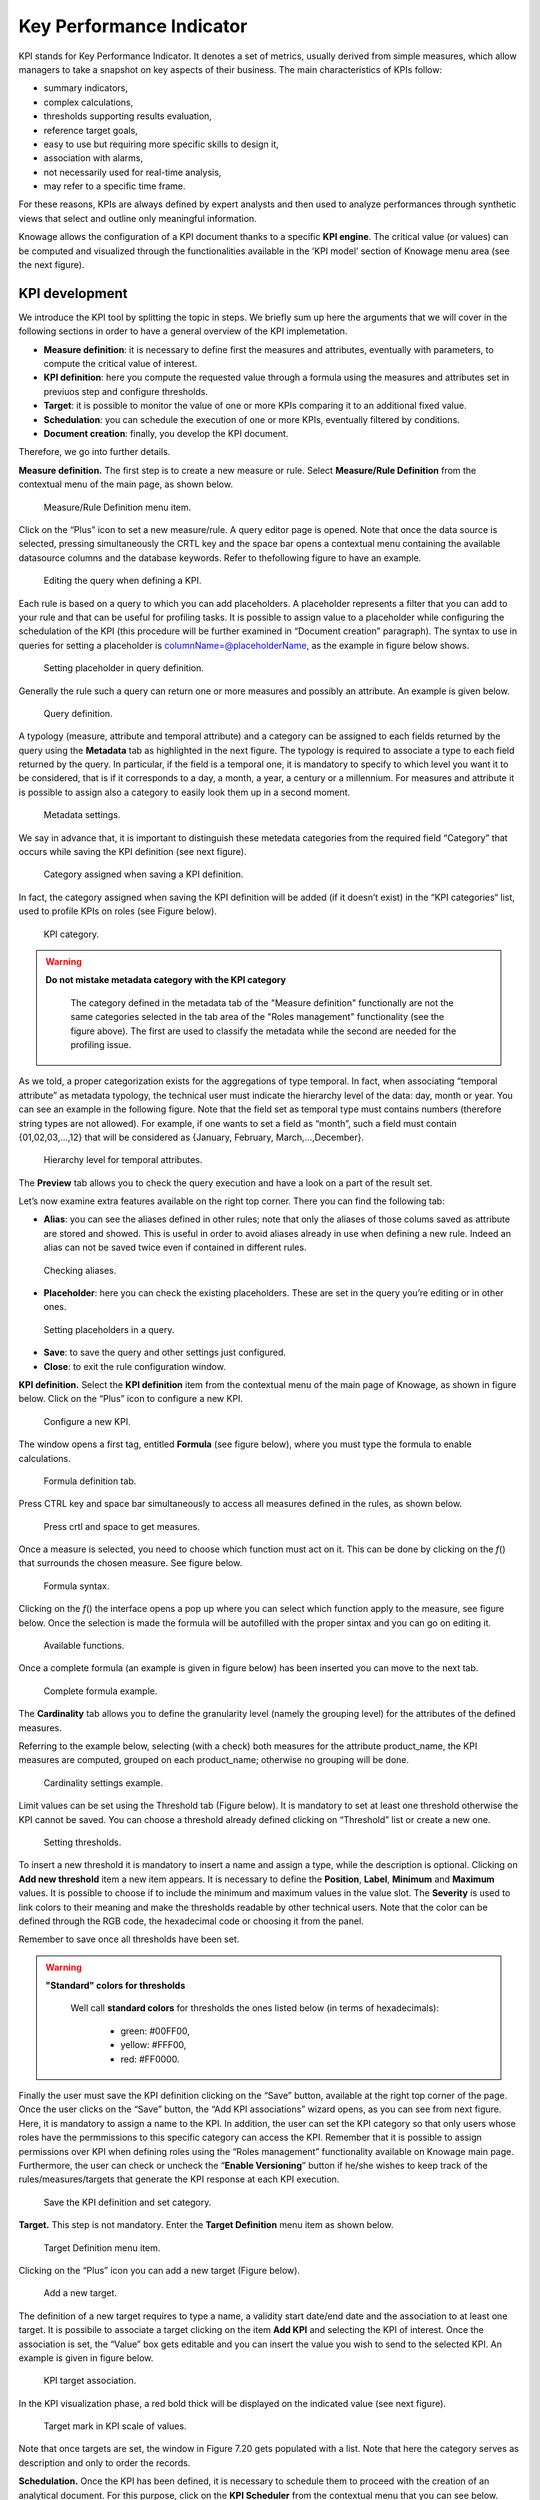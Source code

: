 Key Performance Indicator
========================================================================================================================

KPI stands for Key Performance Indicator. It denotes a set of metrics, usually derived from simple measures, which allow managers to take a snapshot on key aspects of their business. The main characteristics of KPIs follow:

-  summary indicators,
-  complex calculations,
-  thresholds supporting results evaluation,
-  reference target goals,
-  easy to use but requiring more specific skills to design it,
-  association with alarms,
-  not necessarily used for real-time analysis,
-  may refer to a specific time frame.

For these reasons, KPIs are always defined by expert analysts and then used to analyze performances through synthetic views that select and outline only meaningful information.

Knowage allows the configuration of a KPI document thanks to a specific **KPI engine**. The critical value (or values) can be computed and visualized through the functionalities available in the ’KPI model’ section of Knowage menu area (see the next figure).

KPI development
------------------------------------------------------------------------------------------------------------------------

We introduce the KPI tool by splitting the topic in steps. We briefly sum up here the arguments that we will cover in the following sections in order to have a general overview of the KPI implemetation.

-  **Measure definition**: it is necessary to define first the measures and attributes, eventually with parameters, to compute the critical value of interest.
-  **KPI definition**: here you compute the requested value through a formula using the measures and attributes set in previuos step and  configure thresholds.
-  **Target**: it is possible to monitor the value of one or more KPIs comparing it to an additional fixed value.
-  **Schedulation**: you can schedule the execution of one or more KPIs, eventually filtered by conditions.
-  **Document creation**: finally, you develop the KPI document.

Therefore, we go into further details.

**Measure definition.** The first step is to create a new measure or rule. Select **Measure/Rule Definition** from the contextual menu of the main page, as shown below.

.. _measureruledefmenu:
.. figure:: media/image121.png

    Measure/Rule Definition menu item.

Click on the “Plus” icon to set a new measure/rule. A query editor page is opened. Note that once the data source is selected, pressing simultaneously the CRTL key and the space bar opens a contextual menu containing the available datasource columns and the database keywords. Refer to thefollowing figure to have an example.

.. figure:: media/image122.png

    Editing the query when defining a KPI.

Each rule is based on a query to which you can add placeholders. A placeholder represents a filter that you can add to your rule and that can be useful for profiling tasks. It is possible to assign value to a placeholder while configuring the schedulation of the KPI (this procedure will be further examined in “Document creation” paragraph). The syntax to use in queries for setting a placeholder is columnName=@placeholderName, as the example in figure below shows.

.. figure:: media/image123.png

    Setting placeholder in query definition.

Generally the rule such a query can return one or more measures and possibly an attribute. An example is given below.

.. figure:: media/image124.png

    Query definition.

A typology (measure, attribute and temporal attribute) and a category can be assigned to each fields returned by the query using the **Metadata** tab as highlighted in the next figure. The typology is required to associate a type to each field returned by the query. In particular, if the field is a temporal one, it is mandatory to specify to which level you want it to be considered, that is if it corresponds to a day, a month, a year, a century or a millennium. For measures and attribute it is possible to assign also a category to easily look them up in a second moment.

.. _metadatasettings:
.. figure:: media/image125.png

    Metadata settings.

We say in advance that, it is important to distinguish these metedata categories from the required field “Category” that occurs while saving the KPI definition (see next figure).

.. _kpidefinitioncat:
.. figure:: media/image161.png
    
    Category assigned when saving a KPI definition.

In fact, the category assigned when saving the KPI definition will be added (if it doesn’t exist) in the “KPI categories“ list, used to profile KPIs on roles (see Figure below).

.. _kpicategory:
.. figure:: media/image126.png
    
    KPI category.

.. warning::
      **Do not mistake metadata category with the KPI category**
         
         The category defined in the metadata tab of the "Measure definition" functionally are not the same categories selected in the tab area of the "Roles management" functionality (see the figure above). The first are used to classify the metadata while the second are needed for the profiling issue.

As we told, a proper categorization exists for the aggregations of type temporal. In fact, when associating “temporal attribute” as metadata typology, the technical user must indicate the hierarchy level of the data: day, month or year. You can see an example in the following figure. Note that the field set as temporal type must contains numbers (therefore string types are not allowed). For example, if one wants to set a field as “month”, such a field must contain {01,02,03,...,12} that will be considered as {January, February, March,...,December}.

.. _hierarchyleveltempattrib:
.. figure:: media/image127.png

    Hierarchy level for temporal attributes.

The **Preview** tab allows you to check the query execution and have a look on a part of the result set.

Let’s now examine extra features available on the right top corner. There you can find the following tab:

-  **Alias**: you can see the aliases defined in other rules; note that only the aliases of those colums saved as attribute are stored and showed. This is useful in order to avoid aliases already in use when defining a new rule. Indeed an alias can not be saved twice even if contained in different rules.

.. figure:: media/image128.png

    Checking aliases.

-  **Placeholder**: here you can check the existing placeholders. These are set in the query you’re editing or in other ones.

.. figure:: media/image42930.png

    Setting placeholders in a query.
   
-  **Save**: to save the query and other settings just configured.
-  **Close**: to exit the rule configuration window.

**KPI definition.** Select the **KPI definition** item from the contextual menu of the main page of Knowage, as shown in figure below. Click on the “Plus” icon to configure a new KPI.

.. figure:: media/image131.png

    Configure a new KPI.

The window opens a first tag, entitled **Formula** (see figure below), where you must type the formula to enable calculations.

.. figure:: media/image132.png

    Formula definition tab.

Press CTRL key and space bar simultaneously to access all measures defined in the rules, as shown below.

.. _pressctrlspacemeasure:
.. figure:: media/image133.png

    Press crtl and space to get measures.
  
Once a measure is selected, you need to choose which function must act on it. This can be done by clicking on the *f*\ () that surrounds the chosen measure. See figure below.

.. _formulasyntax:
.. figure:: media/image134.png

    Formula syntax.

Clicking on the *f*\ () the interface opens a pop up where you can select which function apply to the measure, see figure below. Once the selection is made the formula will be autofilled with the proper sintax and you can go on editing it.

.. figure:: media/image135.png

    Available functions.

Once a complete formula (an example is given in figure below) has been inserted you can move to the next tab.

.. figure:: media/image136.png

   Complete formula example.

The **Cardinality** tab allows you to define the granularity level (namely the grouping level) for the attributes of the defined measures.

Referring to the example below, selecting (with a check) both measures for the attribute product_name, the KPI measures are computed, grouped on each product_name; otherwise no grouping will be done.

.. figure:: media/image137.png

    Cardinality settings example.

Limit values can be set using the Threshold tab (Figure below). It is mandatory to set at least one threshold otherwise the KPI cannot be saved. You can choose a threshold already defined clicking on “Threshold” list or create a new one.

.. figure:: media/image138.png

    Setting thresholds.

To insert a new threshold it is mandatory to insert a name and assign a type, while the description is optional. Clicking on **Add new threshold** item a new item appears. It is necessary to define the **Position**, **Label**, **Minimum** and **Maximum** values. It is possible to choose if to include the minimum and maximum values in the value slot. The **Severity** is used to link colors to their meaning and make the thresholds readable by other technical users. Note that the color can be defined through the RGB code, the hexadecimal code or choosing it from the panel.

Remember to save once all thresholds have been set.
   
.. warning::
      **"Standard" colors for thresholds**
         
         Well call **standard colors** for thresholds the ones listed below (in terms of hexadecimals):
         
            - green: #00FF00,
            - yellow: #FFF00,
            - red: #FF0000.

Finally the user must save the KPI definition clicking on the “Save” button, available at the right top corner of the page. Once the user clicks on the “Save” button, the “Add KPI associations” wizard opens, as you can see from next figure. Here, it is mandatory to assign a name to the KPI. In addition, the user can set the KPI category so that only users whose roles have the permmissions to this specific category can access the KPI. Remember that it is possible to assign permissions over KPI when defining roles using the “Roles management” functionality available on Knowage main page. Furthermore, the user can check or uncheck the “\ **Enable Versioning**\ ” button if he/she wishes to keep track of the rules/measures/targets that generate the KPI response at each KPI execution.

.. _savekpidefcategory:
.. figure:: media/image139.png

    Save the KPI definition and set category.

**Target.** This step is not mandatory. Enter the **Target Definition** menu item as shown below.

.. figure:: media/image140.png

    Target Definition menu item.

Clicking on the “Plus” icon you can add a new target (Figure below).

.. figure:: media/image141.png

    Add a new target.

The definition of a new target requires to type a name, a validity start date/end date and the association to at least one target. It is possibile to associate a target clicking on the item **Add KPI** and selecting the KPI of interest. Once the association is set, the “Value” box gets editable and you can insert the value you wish to send to the selected KPI. An example is given in figure below. 

.. _kpitargetassoc:
.. figure:: media/image142.png

    KPI target association.

In the KPI visualization phase, a red bold thick will be displayed on the indicated value (see next figure).

.. _targetmarkkpiscale:
.. figure:: media/image143.png

    Target mark in KPI scale of values.

Note that once targets are set, the window in Figure 7.20 gets populated with a list. Note that here the category serves as description and only to order the records.

**Schedulation.** Once the KPI has been defined, it is necessary to schedule them to proceed with the creation of an analytical document. For this purpose, click on the **KPI Scheduler** from the contextual menu that you can see below.

.. figure:: media/image144.png

    KPI Scheduler menu item.

As for the other interfaces it is enough to click on the “Plus” icon to create a new schedulation. The new schedulation window presents several tabs.

-  **KPI**: it is possible to associate one or more KPI to the schedulation clicking on “Add KPI Association”.
 
.. figure:: media/image145.png

    KPI tab window.
 
-  **Filters**: here you assign values to the filters (if configured) associated to the schedulation. Note that it is possibile to assign values to the filters by means of a LOV, a fixed list of values or a temporal function. In case the LOV option is chosen, remember that the LOV must return one unique value. This choice can be useful for profiling tasks.

.. figure:: media/image146.png

    Filters options.

-  **Frequency**: here is the place where the schedulation time interval (start and end date) can be set together with its frequency.

.. figure:: media/image147.png

     Frequency tab window.

-  **Execute**: here you can select the execution type. The available options distinguish between the storing and the removal of old logged data. In fact, selecting **Insert and update** the scheduler compute the current (accordingly to the frequency choice) KPI values and store them in proper tables without deleting the old measurements and all error log text files are available right beneath. While selecting **Delete and insert** the previous data are deleted.

.. figure:: media/image148.png

    Execute tab window.

In Figure below we sum up the example case we have referred to since now.

.. figure:: media/image149.png

    Overview of the KPI case.

Once the schedulation is completed click on the “Save” button. Remember to give a name to the schedulation as in the following figure.

.. figure:: media/image150.png

    Creation of a KPI Document.

Creation of a KPI document
------------------------------------------------------------------------------------------------------------------------

**Document creation.** Now the schedulation has been set and it is possible to visualize the results. We need at this point to create a new analytical document of type KPI and that uses the KPI engine (Figure below). Then we save.

.. figure:: media/image151.png

    Overview of the KPI case.

Click on the **Template build** icon to develop the template. Here you can choose between KPI and Scorecard (refer to Scorecard Chapter for details on the Scorecard option). In the KPI case it is possible to choose between the two following type of document.

-  **List**: with this option it is possible to add several KPI that will be shown in the same page with a default visualization.
-  **Widget**: with this option it is always possible to add several KPI that will be shown in the same page but in this case you will also be asked to select its visualization: Speedometer or KPI Card; then the minimum value and the maximum value that the KPI can assume and if you want to add a prefix or a suffix (for example the unit of measure of the value) to the showed value.

Then practically you must add the KPI association using the KPI List area of the interface. As you can see in figure below you can select the KPI after clicking on the “ADD KPI ASSOCIATION” link. The latter opens a wizard that allows to pick up a multiple choice of the KPIs. Once chosen, you need to specify all empty fields of the form, like “Category”, “View as” and so on (refer to figure below). Note that the “View as” field is were you can decide if the widget will be a Speedometer or a KPI Card.

.. figure:: media/image152.png

    Setting the KPI associations using the dedicated area.
   
Moreover, you can set the other properties of the KPI document using the **Options** and the **Style** areas (Figure below).

.. figure:: media/image153.png

    Areas of the Template Build for KPI.

In particular, it is possible to steer the time granularity used by the KPI engine to improve the performances. For this purpose, in the “Options” area (following figure) the user is invited to indicate the level of aggregation choosing among “day”, “week”, “month”, “quarter”, “year”.

.. figure:: media/image154.png

    Choose the time granularity.

Finally in the “Style” area the user can customize the size of the widget, the font, the color and size of texts.

.. figure:: media/image155.png

    Style settings.

Then save and run the document. Examples are shown in the last three figures below.

In case the document contains KPIs that involves grouping functions upon some attributes, it is possible to filter data returned on those attributes. To easily retrieve the attributes on which measures are grouped, it is sufficient to check the fields listed in the "Cardinality" tab of the KPI definition. WE recall it in the picture below.

.. figure:: media/image137.png

    Cardinality settings example.

Then to use them to filter the document, first add the proper analytical drivers. Refer to Section 5.4 to get more information about how to associate an analytical driver to a document (and therefore to a KPI document). Then it is mandatory that the URL of the analytical driver *must* coincide with the *attribute aliases* on which you have defined the grouping.

.. _kpiassociation:
.. figure:: media/image156.png

    KPI association.

.. _widgetdocument:
.. figure:: media/image157.png

    Widget document.

.. _kpispeedometer:
.. figure:: media/image158.png

    KPI Speedometer.

.. _kpicard:
.. figure:: media/image159.png

    KPI Card.

.. _kkpilist:
.. figure:: media/image160.png

    KPI List.

